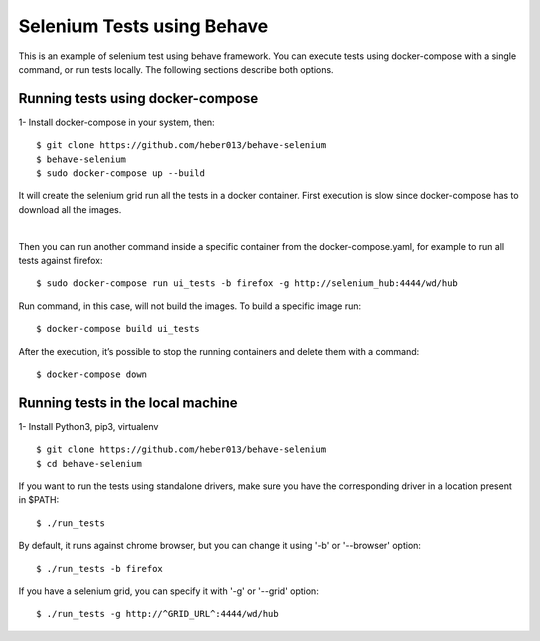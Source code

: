 Selenium Tests using Behave
###########################
This is an example of selenium test using behave framework.
You can execute tests using docker-compose with a single command, or run tests locally.
The following sections describe both options.

Running tests using docker-compose
==================================
1- Install docker-compose in your system, then:

::

  $ git clone https://github.com/heber013/behave-selenium
  $ behave-selenium
  $ sudo docker-compose up --build

It will create the selenium grid run all the tests in a docker container.
First execution is slow since docker-compose has to download all the images.

|

Then you can run another command inside a specific container from the docker-compose.yaml,
for example to run all tests against firefox:

::

    $ sudo docker-compose run ui_tests -b firefox -g http://selenium_hub:4444/wd/hub

Run command, in this case, will not build the images. To build a specific image run:

::

    $ docker-compose build ui_tests

After the execution, it’s possible to stop the running containers and delete them with a command:

::

    $ docker-compose down


Running tests in the local machine
===============================================================
1- Install Python3, pip3, virtualenv

::

    $ git clone https://github.com/heber013/behave-selenium
    $ cd behave-selenium

If you want to run the tests using standalone drivers,
make sure you have the corresponding driver in a location present in $PATH:

::

    $ ./run_tests

By default, it runs against chrome browser, but you can change it using '-b' or '--browser' option:

::

    $ ./run_tests -b firefox

If you have a selenium grid, you can specify it with '-g' or '--grid' option:

::

    $ ./run_tests -g http://^GRID_URL^:4444/wd/hub
